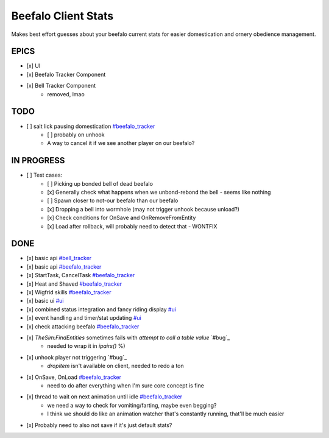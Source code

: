 ====================
Beefalo Client Stats
====================
Makes best effort guesses about your beefalo current stats
for easier domestication and ornery obedience management.

EPICS
=====
- [x] _`UI`
- [x] _`Beefalo Tracker Component`
- [x] _`Bell Tracker Component`
    - removed, lmao


TODO
====
- [ ] salt lick pausing domestication `#beefalo_tracker`_
    - [ ] probably on unhook
    - A way to cancel it if we see another player on our beefalo?

IN PROGRESS
===========
- [ ] Test cases:
    - [ ] Picking up bonded bell of dead beefalo
    - [x] Generally check what happens when we unbond-rebond the bell - seems like nothing
    - [ ] Spawn closer to not-our beefalo than our beefalo
    - [x] Dropping a bell into wormhole (may not trigger unhook because unload?)
    - [x] Check conditions for OnSave and OnRemoveFromEntity
    - [x] Load after rollback, will probably need to detect that - WONTFIX


DONE
====
- [x] basic api `#bell_tracker`_
- [x] basic api `#beefalo_tracker`_
- [x] StartTask, CancelTask `#beefalo_tracker`_
- [x] Heat and Shaved `#beefalo_tracker`_
- [x] Wigfrid skills `#beefalo_tracker`_
- [x] basic ui `#ui`_
- [x] combined status integration and fancy riding display `#ui`_
- [x] event handling and timer/stat updating `#ui`_
- [x] check attacking beefalo `#beefalo_tracker`_
- [x] `TheSim:FindEntities` sometimes fails with `attempt to call a table value` `#bug`_
    - needed to wrap it in `ipairs()` %)
- [x] unhook player not triggering `#bug`_
    - `dropitem` isn't available on client, needed to redo a ton
- [x] OnSave, OnLoad `#beefalo_tracker`_
    - need to do after everything when I'm sure core concept is fine
- [x] thread to wait on next animation until idle `#beefalo_tracker`_
    - we need a way to check for vomiting/farting, maybe even begging?
    - I think we should do like an animation watcher that's constantly running, that'll be much easier
- [x] Probably need to also not save if it's just default stats?


.. _#ui: #ui
.. _#bell_tracker: #bell-tracker-component
.. _#beefalo_tracker: #beefalo-tracker-component

..
  vim: set nowrap ts=4 sw=4:
